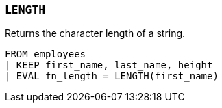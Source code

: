 [[esql-length]]
=== `LENGTH`
Returns the character length of a string.

[source,esql]
----
FROM employees
| KEEP first_name, last_name, height
| EVAL fn_length = LENGTH(first_name)
----
